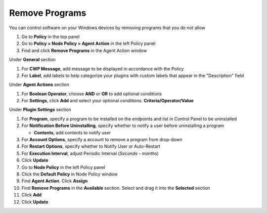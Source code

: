 Remove Programs
===============

You can control software on your Windows devices by removing programs that you do not allow

#. Go to **Policy** in the top panel
#. Go to **Policy > Node Policy > Agent Action** in the left Policy panel
#. Find and click **Remove Programs** in the Agent Action window

Under **General** section

#. For **CWP Message**, add message to be displayed in accordance with the Policy
#. For **Label**, add labels to help categorize your plugins with custom labels that appear in the "Description" field

Under **Agent Actions** section

#. For **Boolean Operator**, choose **AND** or **OR** to add optional conditions
#. For **Settings**, click **Add** and select your optional conditions. **Criteria/Operator/Value** 

Under **Plugin Settings** section

#. For **Program**, specify a program to be installed on the endpoints and list in Control Panel to be uninstalled
#. For **Notification Before Uninstalling**, specify whether to notify a user before uninstalling a program

   - **Contents**, add contents to notify user
   
#. For **Account Options**, specify a account to remove a program from drop-down
#. For **Restart Options**, specify whether to Notify User or Auto-Restart

#. For **Execution Interval**, adjust Periodic Interval (*Seconds - months*)
#. Click **Update**
#. Go to **Node Policy** in the left Policy panel
#. Click the **Default Policy** in Node Policy window
#. Find **Agent Action**. Click **Assign**
#. Find **Remove Programs** in the **Available** section. Select and drag it into the **Selected** section
#. Click **Add**
#. Click **Update**
